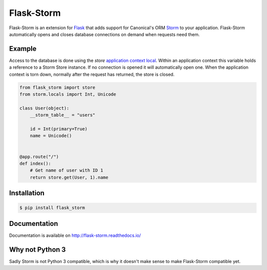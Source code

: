 Flask-Storm
===========
|test-status| |documentation-status| |pypi-version|

Flask-Storm is an extension for `Flask <https://www.palletsprojects.com/p/flask/>`_ that adds support for Canonical's ORM `Storm <https://storm.canonical.com/>`_ to your application. Flask-Storm automatically opens and closes database connections on demand when requests need them.


Example
-------
Access to the database is done using the `store` `application context local <http://flask.pocoo.org/docs/0.11/appcontext/>`_. Within an application context this variable holds a reference to a Storm Store instance. If no connection is opened it will automatically open one. When the application context is torn down, normally after the request has returned, the store is closed.

.. code-block:: python

    from flask_storm import store
    from storm.locals import Int, Unicode

    class User(object):
        __storm_table__ = "users"

        id = Int(primary=True)
        name = Unicode()


    @app.route("/")
    def index():
        # Get name of user with ID 1
        return store.get(User, 1).name


Installation
------------

.. code-block:: bash

    $ pip install flask_storm


Documentation
-------------
Documentation is available on `<http://flask-storm.readthedocs.io/>`_


Why not Python 3
----------------
Sadly Storm is not Python 3 compatible, which is why it doesn't make sense to make Flask-Storm compatible yet.

.. |test-status| image:: https://travis-ci.org/runfalk/Flask-Storm.svg
    :alt: Test status
    :scale: 100%
    :target: https://travis-ci.org/runfalk/Flask-Storm

.. |documentation-status| image:: https://readthedocs.org/projects/Flask-Storm/badge/
    :alt: Documentation status
    :scale: 100%
    :target: http://flask-storm.readthedocs.io/

.. |pypi-version| image:: https://badge.fury.io/py/Flask-Storm.svg
    :alt: PyPI version status
    :scale: 100%
    :target: https://pypi.python.org/pypi/Flask-Storm/


